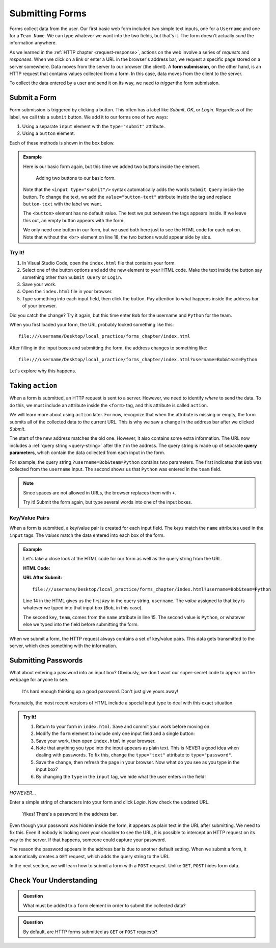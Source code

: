 Submitting Forms
================

.. index::
   single: form; submission

Forms collect data from the user. Our first basic web form included two simple
text inputs, one for a ``Username`` and one for a ``Team Name``. We can type
whatever we want into the two fields, but that's it. The form doesn't actually
*send* the information anywhere.

As we learned in the :ref:`HTTP chapter <request-response>`, actions on the web
involve a series of *requests* and *responses*. When we click on a link or
enter a URL in the browser's address bar, we request a specific page stored on
a server somewhere. Data moves from the server to our browser (the client). A
**form submission**, on the other hand, is an HTTP request that contains values
collected from a form. In this case, data moves from the client to the server.

To collect the data entered by a user and send it on its way, we need to
*trigger* the form submission.

Submit a Form
-------------

Form submission is triggered by clicking a button. This often has a label like
*Submit*, *OK*, or *Login*. Regardless of the label, we call this a ``submit``
button. We add it to our forms one of two ways:

#. Using a separate ``input`` element with the ``type="submit"`` attribute.
#. Using a ``button`` element.

Each of these methods is shown in the box below.

.. admonition:: Example

   Here is our basic form again, but this time we added two buttons inside the
   element.

   .. sourcecode:: html
      :lineno-start: 13

      <form>
         <label>Username <input type="text" name="username"/></label><br>
         <label>Team Name <input type="text" name="team"/></label>
         <!-- clicking either of these will cause a form submission -->
         <input type="submit"/>
         <br>
         <button>Login</button>
      </form>

   .. figure:: figures/two-form-buttons.png
      :alt: Form with two text inputs and two buttons ("Submit Query" and "Login")

      Adding two buttons to our basic form.

   Note that the ``<input type="submit"/>`` syntax automatically adds the words
   ``Submit Query`` inside the button. To change the text, we add the
   ``value="button-text"`` attribute inside the tag and replace ``button-text``
   with the label we want.
   
   The ``<button>`` element has no default value. The text we put between the
   tags appears inside. If we leave this out, an empty button appears with
   the form.

   We only need one button in our form, but we used both here just to see the
   HTML code for each option. Note that without the ``<br>`` element on line
   18, the two buttons would appear side by side.

Try It!
^^^^^^^

#. In Visual Studio Code, open the ``index.html`` file that contains your form.
#. Select one of the button options and add the new element to your HTML code.
   Make the text inside the button say something other than ``Submit Query`` or
   ``Login``.
#. Save your work.
#. Open the ``index.html`` file in your browser.
#. Type something into each input field, then click the button. Pay attention
   to what happens inside the address bar of your browser.

Did you catch the change? Try it again, but this time enter ``Bob`` for the
username and ``Python`` for the team.

When you first loaded your form, the URL probably looked something like this:

::

   file:///username/Desktop/local_practice/forms_chapter/index.html

After filling in the input boxes and submitting the form, the address changes
to something like:

::

   file:///username/Desktop/local_practice/forms_chapter/index.html?username=Bob&team=Python

Let's explore why this happens.

Taking ``action``
-----------------

When a form is submitted, an HTTP request is sent to a server. However, we need
to identify *where* to send the data. To do this, we must include an attribute
inside the ``<form>`` tag, and this attribute is called ``action``.

We will learn more about using ``action`` later. For now, recognize that when
the attribute is missing or empty, the form submits all of the collected data
to the current URL. This is why we saw a change in the address bar after we
clicked *Submit*.

.. index::
   single: url; query parameter

The start of the new address matches the old one. However, it also contains
some extra information. The URL now includes a :ref:`query string <query-string>`
after the ``?`` in the address. The query string is made up of separate
**query parameters**, which contain the data collected from each input in the
form.

For example, the query string ``?username=Bob&team=Python`` contains two
parameters. The first indicates that ``Bob`` was collected from the
``username`` input. The second shows us that ``Python`` was entered in the
``team`` field.

.. admonition:: Note

   Since spaces are not allowed in URLs, the browser replaces them with ``+``.

   Try it! Submit the form again, but type several words into one of the input
   boxes.

Key/Value Pairs
^^^^^^^^^^^^^^^

When a form is submitted, a key/value pair is created for each input field. The
*keys* match the ``name`` attributes used in the ``input`` tags. The *values*
match the data entered into each box of the form.

.. admonition:: Example

   Let's take a close look at the HTML code for our form as well as the query
   string from the URL.

   **HTML Code:**

   .. sourcecode:: html
      :lineno-start: 14

      <label>Username <input type="text" name="username"/></label><br>
      <label>Team Name <input type="text" name="team"/></label>

   **URL After Submit:**

   ::

      file:///username/Desktop/local_practice/forms_chapter/index.html?username=Bob&team=Python

   Line 14 in the HTML gives us the first *key* in the query string,
   ``username``. The *value* assigned to that key is whatever we typed into
   that input box (``Bob``, in this case).
   
   The second key, ``team``, comes from the ``name`` attribute in line 15. The
   second value is ``Python``, or whatever else we typed into the field before
   submitting the form.

When we submit a form, the HTTP request always contains a set of key/value
pairs. This data gets transmitted to the server, which does something with the
information.

Submitting Passwords
--------------------

What about entering a password into an input box? Obviously, we don't want our
super-secret code to appear on the webpage for anyone to see.

.. figure:: figures/hide-the-pw.png
   :alt: Two input boxes, one with clear text, the other showing dots instead of text.

   It's hard enough thinking up a good password. Don't just give yours away!

Fortunately, the most recent versions of HTML include a special input type to
deal with this exact situation.

.. admonition:: Try It!

   #. Return to your form in ``index.html``. Save and commit your work before
      moving on.
   #. Modify the ``form`` element to include only one input field and a single
      button:

      .. sourcecode:: html
         :lineno-start: 13

         <form>
            <label for="pass-code">Password: </label>
            <input id="pass-code" name="login" type="text"/>
            <br>
            <button>Login</button>
         </form>
   
   #. Save your work, then open ``index.html`` in your browser.
   #. Note that anything you type into the input appears as plain text. This is
      NEVER a good idea when dealing with passwords. To fix this, change the
      ``type="text"`` attribute to ``type="password"``.
   #. Save the change, then refresh the page in your browser. Now what do you
      see as you type in the input box?

      .. raw:: html

         <form>
            <label for="pass-code">Password: </label>
            <input id="pass-code" name="login" type="password"/>
         </form>

   #. By changing the ``type`` in the ``input`` tag, we hide what the user
      enters in the field!

*HOWEVER*...

Enter a simple string of characters into your form and click *Login*. Now check
the updated URL.

.. figure:: figures/pw-in-url.png
   :alt: A URL in the browser address bar, showing a submitted password.
   :width: 80%

   Yikes! There's a password in the address bar.

Even though your password was hidden inside the form, it appears as plain text
in the URL after submitting. We need to fix this. Even if nobody is looking
over your shoulder to see the URL, it is possible to intercept an HTTP request
on its way to the server. If that happens, someone could capture your password.

The reason the password appears in the address bar is due to another default
setting. When we submit a form, it automatically creates a ``GET`` request,
which adds the query string to the URL.

In the next section, we will learn how to submit a form with a ``POST``
request. Unlike ``GET``, ``POST`` hides form data.

Check Your Understanding
------------------------

.. admonition:: Question

   What must be added to a ``form`` element in order to submit the collected
   data?

   .. raw:: html

      <ol type="a">
         <li><input type="radio" name="Q1" autocomplete="off" onclick="evaluateMC(name, false)"> A <code class="pre">name</code> attribute.</li>
         <li><input type="radio" name="Q1" autocomplete="off" onclick="evaluateMC(name, true)"> A button.</li>
         <li><input type="radio" name="Q1" autocomplete="off" onclick="evaluateMC(name, false)"> An <code class="pre">action</code> attribute.</li>
         <li><input type="radio" name="Q1" autocomplete="off" onclick="evaluateMC(name, false)"> A POST request.</li>
      </ol>
      <p id="Q1"></p>

.. Answer = b

.. admonition:: Question

   By default, are HTTP forms submitted as ``GET`` or ``POST`` requests?

   .. raw:: html

      <ol type="a">
         <li><input type="radio" name="Q2" autocomplete="off" onclick="evaluateMC(name, false)"> <code class="pre">GET</code></li>
         <li><input type="radio" name="Q2" autocomplete="off" onclick="evaluateMC(name, true)"> <code class="pre">POST</code></li>
      </ol>
      <p id="Q2"></p>

.. Answer = b
